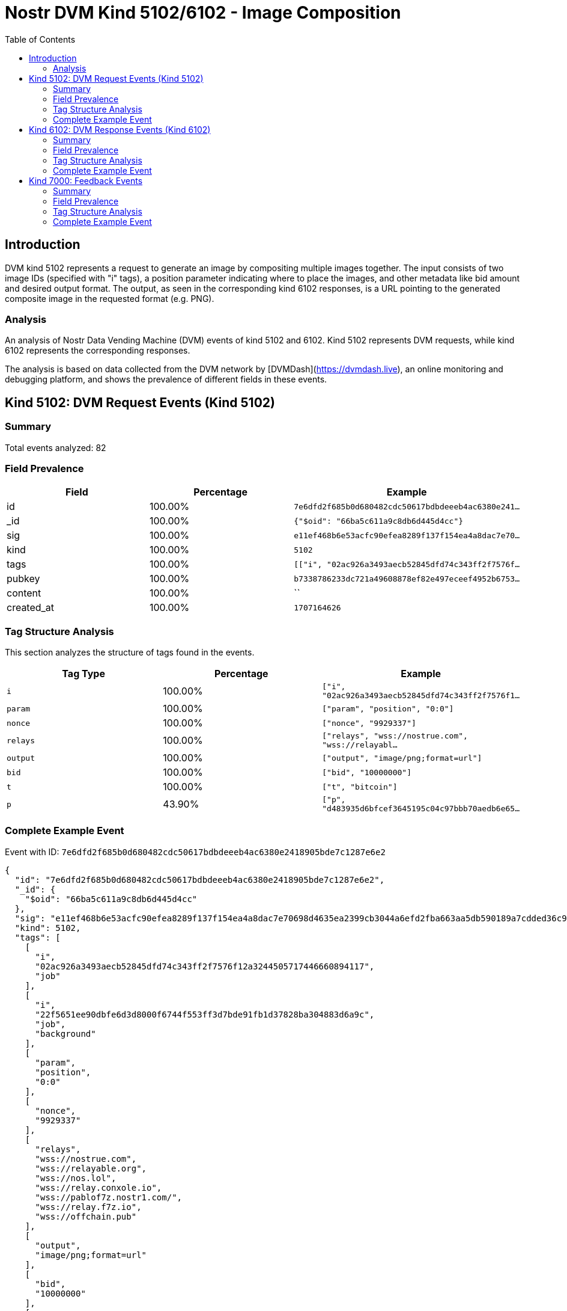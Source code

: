 // GENERATED_TITLE: Image Composition
= Nostr DVM Kind 5102/6102 - Image Composition
:toc:
:toclevels: 3
:source-highlighter: highlight.js

== Introduction

DVM kind 5102 represents a request to generate an image by compositing multiple images together. The input consists of two image IDs (specified with "i" tags), a position parameter indicating where to place the images, and other metadata like bid amount and desired output format. The output, as seen in the corresponding kind 6102 responses, is a URL pointing to the generated composite image in the requested format (e.g. PNG).

=== Analysis

An analysis of Nostr Data Vending Machine (DVM) events of kind 5102 and 6102.
Kind 5102 represents DVM requests, while kind 6102 represents the corresponding responses.

The analysis is based on data collected from the DVM network by [DVMDash](https://dvmdash.live), an online monitoring and debugging platform, and shows the prevalence of different fields in these events.

== Kind 5102: DVM Request Events (Kind 5102)

=== Summary

Total events analyzed: 82

=== Field Prevalence

[options="header"]
|===
|Field|Percentage|Example
|id|100.00%|`7e6dfd2f685b0d680482cdc50617bdbdeeeb4ac6380e241...`
|_id|100.00%|`{"$oid": "66ba5c611a9c8db6d445d4cc"}`
|sig|100.00%|`e11ef468b6e53acfc90efea8289f137f154ea4a8dac7e70...`
|kind|100.00%|`5102`
|tags|100.00%|`[["i", "02ac926a3493aecb52845dfd74c343ff2f7576f...`
|pubkey|100.00%|`b7338786233dc721a49608878ef82e497eceef4952b6753...`
|content|100.00%|``
|created_at|100.00%|`1707164626`
|===

=== Tag Structure Analysis

This section analyzes the structure of tags found in the events.

[options="header"]
|===
|Tag Type|Percentage|Example
|`i`|100.00%|`["i", "02ac926a3493aecb52845dfd74c343ff2f7576f1...`
|`param`|100.00%|`["param", "position", "0:0"]`
|`nonce`|100.00%|`["nonce", "9929337"]`
|`relays`|100.00%|`["relays", "wss://nostrue.com", "wss://relayabl...`
|`output`|100.00%|`["output", "image/png;format=url"]`
|`bid`|100.00%|`["bid", "10000000"]`
|`t`|100.00%|`["t", "bitcoin"]`
|`p`|43.90%|`["p", "d483935d6bfcef3645195c04c97bbb70aedb6e65...`
|===

=== Complete Example Event

Event with ID: `7e6dfd2f685b0d680482cdc50617bdbdeeeb4ac6380e2418905bde7c1287e6e2`

[source,json]
----
{
  "id": "7e6dfd2f685b0d680482cdc50617bdbdeeeb4ac6380e2418905bde7c1287e6e2",
  "_id": {
    "$oid": "66ba5c611a9c8db6d445d4cc"
  },
  "sig": "e11ef468b6e53acfc90efea8289f137f154ea4a8dac7e70698d4635ea2399cb3044a6efd2fba663aa5db590189a7cdded36c9b7baadc523960631398cfb6f1d9",
  "kind": 5102,
  "tags": [
    [
      "i",
      "02ac926a3493aecb52845dfd74c343ff2f7576f12a3244505717446660894117",
      "job"
    ],
    [
      "i",
      "22f5651ee90dbfe6d3d8000f6744f553ff3d7bde91fb1d37828ba304883d6a9c",
      "job",
      "background"
    ],
    [
      "param",
      "position",
      "0:0"
    ],
    [
      "nonce",
      "9929337"
    ],
    [
      "relays",
      "wss://nostrue.com",
      "wss://relayable.org",
      "wss://nos.lol",
      "wss://relay.conxole.io",
      "wss://pablof7z.nostr1.com/",
      "wss://relay.f7z.io",
      "wss://offchain.pub"
    ],
    [
      "output",
      "image/png;format=url"
    ],
    [
      "bid",
      "10000000"
    ],
    [
      "t",
      "bitcoin"
    ]
  ],
  "pubkey": "b7338786233dc721a49608878ef82e497eceef4952b67532374f5bb1fdb5bff3",
  "content": "",
  "created_at": 1707164626
}
----

== Kind 6102: DVM Response Events (Kind 6102)

=== Summary

Total events analyzed: 20

=== Field Prevalence

[options="header"]
|===
|Field|Percentage|Example
|id|100.00%|`0d8f934c85c7a1569b251aa7d2c9b75f4a882b5ece64861...`
|_id|100.00%|`{"$oid": "66b9d3fd12393c562369725b"}`
|sig|100.00%|`56642a50c366b1ffac50d6bf92955104a7c6e7465a8bb9d...`
|kind|100.00%|`6102`
|tags|100.00%|`[["request", "{\"id\":\"1b48aa4b4ca33ed778a1eff...`
|pubkey|100.00%|`d483935d6bfcef3645195c04c97bbb70aedb6e65665c5ea...`
|content|100.00%|`https://api.tasktiger.io/media/98288582-0780-48...`
|created_at|100.00%|`1701091903`
|===

=== Tag Structure Analysis

This section analyzes the structure of tags found in the events.

[options="header"]
|===
|Tag Type|Percentage|Example
|`request`|100.00%|`["request", "{\"id\":\"1b48aa4b4ca33ed778a1effa...`
|`e`|100.00%|`["e", "1b48aa4b4ca33ed778a1effad3672b058b127c07...`
|`p`|100.00%|`["p", "35269ea605a7605d6ad6b31bef45cc6500b911aa...`
|`i`|40.00%|`["i", "7da7829faf2b21b4a0073660d2e1bd1b9f416e6f...`
|===

=== Complete Example Event

Event with ID: `0d8f934c85c7a1569b251aa7d2c9b75f4a882b5ece64861f0fcee9b0200a67d1`

[source,json]
----
{
  "id": "0d8f934c85c7a1569b251aa7d2c9b75f4a882b5ece64861f0fcee9b0200a67d1",
  "_id": {
    "$oid": "66b9d3fd12393c562369725b"
  },
  "sig": "56642a50c366b1ffac50d6bf92955104a7c6e7465a8bb9df5ef72c460953216b6e8bda38aa789b27cc94d7cef294419aafaf907553baf28e45f020371df7c694",
  "kind": 6102,
  "tags": [
    [
      "request",
      "{\"id\":\"1b48aa4b4ca33ed778a1effad3672b058b127c075834cbc374051fcd77d20ea4\",\"pubkey\":\"35269ea605a7605d6ad6b31bef45cc6500b911aaf249146bd23105f9963bb3d4\",\"created_at\":1701091855,\"kind\":5102,\"tags\":[[\"i\",\"7da7829faf2b21b4a0073660d2e1bd1b9f416e6f2ff38ea5c27630c07b647d6d\",\"job\",\"background\"],[\"i\",\"ec5a53d349b8bbfd69049ababbd14d68a31e9e3c1efabae1d98a8afdbff4bcfe\",\"job\"],[\"param\",\"position\",\"512:512\"],[\"nonce\",\"1328113\"],[\"p\",\"d483935d6bfcef3645195c04c97bbb70aedb6e65665c5ea83e562ca3c7acb978\"],[\"relays\",\"wss://nostrue.com\",\"wss://relayable.org\",\"wss://nos.lol\",\"wss://relay.conxole.io\",\"wss://pablof7z.nostr1.com/\",\"wss://relay.f7z.io\",\"wss://offchain.pub\"],[\"output\",\"image/png;format=url\"],[\"bid\",\"10000000\"],[\"t\",\"bitcoin\"]],\"content\":\"\",\"sig\":\"e25cf8936ea7f65774e2755d012d7001e63d7e26313c945423416a4935089b2a9a7a37ad3b6ce69b567ae07625fceb6ca51208caa7148d305800fe3ce1d24ef1\"}"
    ],
    [
      "e",
      "1b48aa4b4ca33ed778a1effad3672b058b127c075834cbc374051fcd77d20ea4",
      "wss://relay.conxole.io"
    ],
    [
      "p",
      "35269ea605a7605d6ad6b31bef45cc6500b911aaf249146bd23105f9963bb3d4"
    ],
    [
      "i",
      "7da7829faf2b21b4a0073660d2e1bd1b9f416e6f2ff38ea5c27630c07b647d6d",
      "job",
      "background"
    ],
    [
      "i",
      "ec5a53d349b8bbfd69049ababbd14d68a31e9e3c1efabae1d98a8afdbff4bcfe",
      "job"
    ]
  ],
  "pubkey": "d483935d6bfcef3645195c04c97bbb70aedb6e65665c5ea83e562ca3c7acb978",
  "content": "https://api.tasktiger.io/media/98288582-0780-482a-93e7-e2549fa4bad9.png",
  "created_at": 1701091903
}
----

== Kind 7000: Feedback Events

=== Summary

Total events analyzed: 121

=== Field Prevalence

[options="header"]
|===
|Field|Percentage|Example
|id|100.00%|`822dda3bb35ee29502aef907d4b6b1f167259e7ed2ab0c0...`
|_id|100.00%|`{"$oid": "66b9d78d12393c5623697bbc"}`
|sig|100.00%|`49616a75c9d7f08a987ee34a57637605fe06e78bc46188d...`
|kind|100.00%|`7000`
|tags|100.00%|`[["status", "payment-required", "I would like t...`
|pubkey|100.00%|`d483935d6bfcef3645195c04c97bbb70aedb6e65665c5ea...`
|content|100.00%|``
|created_at|100.00%|`1701636149`
|===

=== Tag Structure Analysis

This section analyzes the structure of tags found in the events.

[options="header"]
|===
|Tag Type|Percentage|Example
|`status`|100.00%|`["status", "payment-required", "I would like to...`
|`e`|100.00%|`["e", "8c59b8c908a0ea0ca64abb63ead658f6892465c3...`
|`p`|100.00%|`["p", "24a03063672c27cd17ec9f3194a76dabb6b4b02d...`
|`amount`|66.94%|`["amount", "25000", "lnbc250n1pjke6p4pp5048k839...`
|===

=== Complete Example Event

Event with ID: `822dda3bb35ee29502aef907d4b6b1f167259e7ed2ab0c052ff85b09d91ed6d3`

[source,json]
----
{
  "id": "822dda3bb35ee29502aef907d4b6b1f167259e7ed2ab0c052ff85b09d91ed6d3",
  "_id": {
    "$oid": "66b9d78d12393c5623697bbc"
  },
  "sig": "49616a75c9d7f08a987ee34a57637605fe06e78bc46188d38ca364ba3b0756b84f916ac472cbcbacc20bc34bad1d80135e1b387c91673f49d55c2b26ec857cba",
  "kind": 7000,
  "tags": [
    [
      "status",
      "payment-required",
      "I would like to process this job!"
    ],
    [
      "e",
      "8c59b8c908a0ea0ca64abb63ead658f6892465c35c46f8e63a1a0a0c6a2bf07e",
      "wss://relay.conxole.io"
    ],
    [
      "p",
      "24a03063672c27cd17ec9f3194a76dabb6b4b02dc3d366c5939fabd61225330e"
    ],
    [
      "amount",
      "25000",
      "lnbc250n1pjke6p4pp5048k839gzra977l3vv0f24e8xd95r3sjpuwl67q2uzt3pukafvksdpz23shx665d9nk2u3q2djhyanfvdjjq3n9v5cqzzsxqyz5vqsp5y80eh9fen9g6jtuelecsvw49z9jaam6uhkk3x6873mhxawh7pvzq9qyyssqvxufaagse8xxrmskttps642tavuya905zj0tqagv80tmacp2qlrr5nwqmfuqrn84pnr3fuadl0c78e72nxvnwl227tvzs50j22saq5cpt6vh7q"
    ]
  ],
  "pubkey": "d483935d6bfcef3645195c04c97bbb70aedb6e65665c5ea83e562ca3c7acb978",
  "content": "",
  "created_at": 1701636149
}
----

